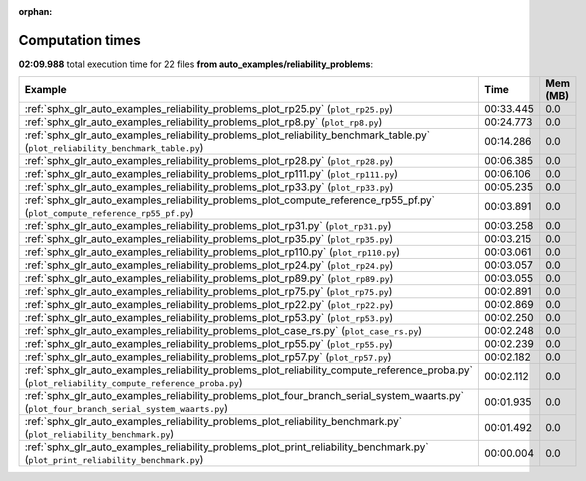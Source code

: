 
:orphan:

.. _sphx_glr_auto_examples_reliability_problems_sg_execution_times:


Computation times
=================
**02:09.988** total execution time for 22 files **from auto_examples/reliability_problems**:

.. container::

  .. raw:: html

    <style scoped>
    <link href="https://cdnjs.cloudflare.com/ajax/libs/twitter-bootstrap/5.3.0/css/bootstrap.min.css" rel="stylesheet" />
    <link href="https://cdn.datatables.net/1.13.6/css/dataTables.bootstrap5.min.css" rel="stylesheet" />
    </style>
    <script src="https://code.jquery.com/jquery-3.7.0.js"></script>
    <script src="https://cdn.datatables.net/1.13.6/js/jquery.dataTables.min.js"></script>
    <script src="https://cdn.datatables.net/1.13.6/js/dataTables.bootstrap5.min.js"></script>
    <script type="text/javascript" class="init">
    $(document).ready( function () {
        $('table.sg-datatable').DataTable({order: [[1, 'desc']]});
    } );
    </script>

  .. list-table::
   :header-rows: 1
   :class: table table-striped sg-datatable

   * - Example
     - Time
     - Mem (MB)
   * - :ref:`sphx_glr_auto_examples_reliability_problems_plot_rp25.py` (``plot_rp25.py``)
     - 00:33.445
     - 0.0
   * - :ref:`sphx_glr_auto_examples_reliability_problems_plot_rp8.py` (``plot_rp8.py``)
     - 00:24.773
     - 0.0
   * - :ref:`sphx_glr_auto_examples_reliability_problems_plot_reliability_benchmark_table.py` (``plot_reliability_benchmark_table.py``)
     - 00:14.286
     - 0.0
   * - :ref:`sphx_glr_auto_examples_reliability_problems_plot_rp28.py` (``plot_rp28.py``)
     - 00:06.385
     - 0.0
   * - :ref:`sphx_glr_auto_examples_reliability_problems_plot_rp111.py` (``plot_rp111.py``)
     - 00:06.106
     - 0.0
   * - :ref:`sphx_glr_auto_examples_reliability_problems_plot_rp33.py` (``plot_rp33.py``)
     - 00:05.235
     - 0.0
   * - :ref:`sphx_glr_auto_examples_reliability_problems_plot_compute_reference_rp55_pf.py` (``plot_compute_reference_rp55_pf.py``)
     - 00:03.891
     - 0.0
   * - :ref:`sphx_glr_auto_examples_reliability_problems_plot_rp31.py` (``plot_rp31.py``)
     - 00:03.258
     - 0.0
   * - :ref:`sphx_glr_auto_examples_reliability_problems_plot_rp35.py` (``plot_rp35.py``)
     - 00:03.215
     - 0.0
   * - :ref:`sphx_glr_auto_examples_reliability_problems_plot_rp110.py` (``plot_rp110.py``)
     - 00:03.061
     - 0.0
   * - :ref:`sphx_glr_auto_examples_reliability_problems_plot_rp24.py` (``plot_rp24.py``)
     - 00:03.057
     - 0.0
   * - :ref:`sphx_glr_auto_examples_reliability_problems_plot_rp89.py` (``plot_rp89.py``)
     - 00:03.055
     - 0.0
   * - :ref:`sphx_glr_auto_examples_reliability_problems_plot_rp75.py` (``plot_rp75.py``)
     - 00:02.891
     - 0.0
   * - :ref:`sphx_glr_auto_examples_reliability_problems_plot_rp22.py` (``plot_rp22.py``)
     - 00:02.869
     - 0.0
   * - :ref:`sphx_glr_auto_examples_reliability_problems_plot_rp53.py` (``plot_rp53.py``)
     - 00:02.250
     - 0.0
   * - :ref:`sphx_glr_auto_examples_reliability_problems_plot_case_rs.py` (``plot_case_rs.py``)
     - 00:02.248
     - 0.0
   * - :ref:`sphx_glr_auto_examples_reliability_problems_plot_rp55.py` (``plot_rp55.py``)
     - 00:02.239
     - 0.0
   * - :ref:`sphx_glr_auto_examples_reliability_problems_plot_rp57.py` (``plot_rp57.py``)
     - 00:02.182
     - 0.0
   * - :ref:`sphx_glr_auto_examples_reliability_problems_plot_reliability_compute_reference_proba.py` (``plot_reliability_compute_reference_proba.py``)
     - 00:02.112
     - 0.0
   * - :ref:`sphx_glr_auto_examples_reliability_problems_plot_four_branch_serial_system_waarts.py` (``plot_four_branch_serial_system_waarts.py``)
     - 00:01.935
     - 0.0
   * - :ref:`sphx_glr_auto_examples_reliability_problems_plot_reliability_benchmark.py` (``plot_reliability_benchmark.py``)
     - 00:01.492
     - 0.0
   * - :ref:`sphx_glr_auto_examples_reliability_problems_plot_print_reliability_benchmark.py` (``plot_print_reliability_benchmark.py``)
     - 00:00.004
     - 0.0
